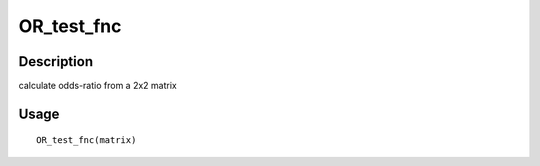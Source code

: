 OR_test_fnc
-----------

Description
~~~~~~~~~~~

calculate odds-ratio from a 2x2 matrix

Usage
~~~~~

::

   OR_test_fnc(matrix)
